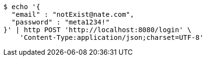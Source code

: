 [source,bash]
----
$ echo '{
  "email" : "notExist@nate.com",
  "password" : "meta1234!"
}' | http POST 'http://localhost:8080/login' \
    'Content-Type:application/json;charset=UTF-8'
----